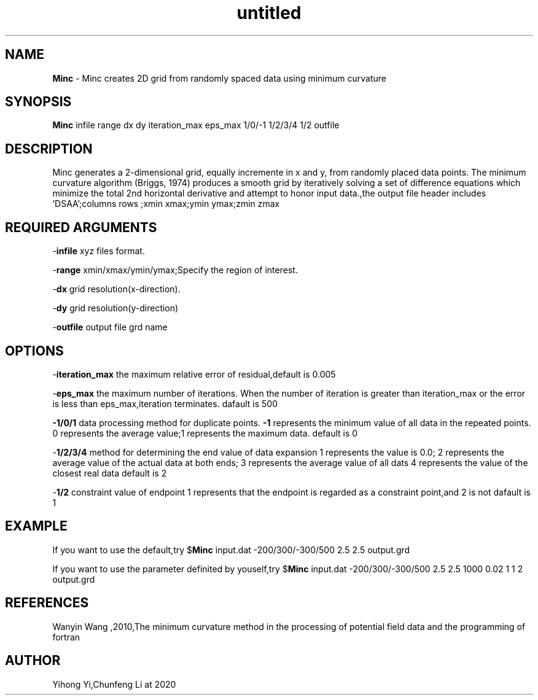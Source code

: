 .\" Text automatically generated by txt2man
.TH untitled  "30 五月 2020" "" ""
.SH NAME
\fBMinc \fP- Minc creates 2D grid from randomly spaced data using minimum curvature
.SH SYNOPSIS
.nf
.fam C
 \fBMinc\fP infile range dx dy iteration_max eps_max 1/0/-1 1/2/3/4 1/2 outfile
.fam T
.fi
.fam T
.fi
.SH DESCRIPTION
Minc generates a 2-dimensional grid, equally incremente
in x and y, from randomly placed data points. The minimum curvature
algorithm (Briggs, 1974) produces a smooth grid by iteratively
solving a set of difference equations which minimize the total
2nd horizontal derivative and attempt to honor input data.,the output file header 
includes 'DSAA';columns rows ;xmin xmax;ymin ymax;zmin zmax
.SH REQUIRED ARGUMENTS

-\fBinfile\fP 
xyz files format.
.PP
-\fBrange\fP 
xmin/xmax/ymin/ymax;Specify the region of interest.
.PP
-\fBdx\fP 
grid resolution(x-direction).
.PP
-\fBdy\fP 
grid resolution(y-direction)
.PP
-\fBoutfile\fP
output file grd name
.SH OPTIONS

-\fBiteration_max\fP the maximum relative error of residual,default is 0.005
.PP
-\fBeps_max\fP the maximum number of iterations.
When the number of iteration is greater than iteration_max or 
the error is less than eps_max,iteration terminates.
dafault is 500
.PP
\fB-1/0/1\fP data processing method for duplicate points.
\fB-1\fP represents the minimum value of all data in the repeated points.
0 represents the average value;1 represents the maximum data.
default is 0
.PP
-\fB1/2/3/4\fP method for determining the end value of data expansion
1 represents the value is 0.0;
2 represents the average value of the actual data at both ends;
3 represents the average value of all dats
4 represents the value of the closest real data
default is 2
.PP
-\fB1/2\fP
constraint value of endpoint
1 represents that the endpoint is regarded as a constraint point,and 2 is not
dafault is 1
.SH EXAMPLE
If you want to use the default,try
$\fBMinc\fP input.dat -200/300/-300/500 2.5 2.5 output.grd
.PP
If you want to use the parameter definited by youself,try
$\fBMinc\fP input.dat -200/300/-300/500 2.5 2.5 1000 0.02 1 1 2 output.grd 
.SH REFERENCES
Wanyin Wang ,2010,The minimum curvature method in the processing of 
potential field data and the programming of fortran
.SH AUTHOR
Yihong Yi,Chunfeng Li at 2020
.RE
.PP

